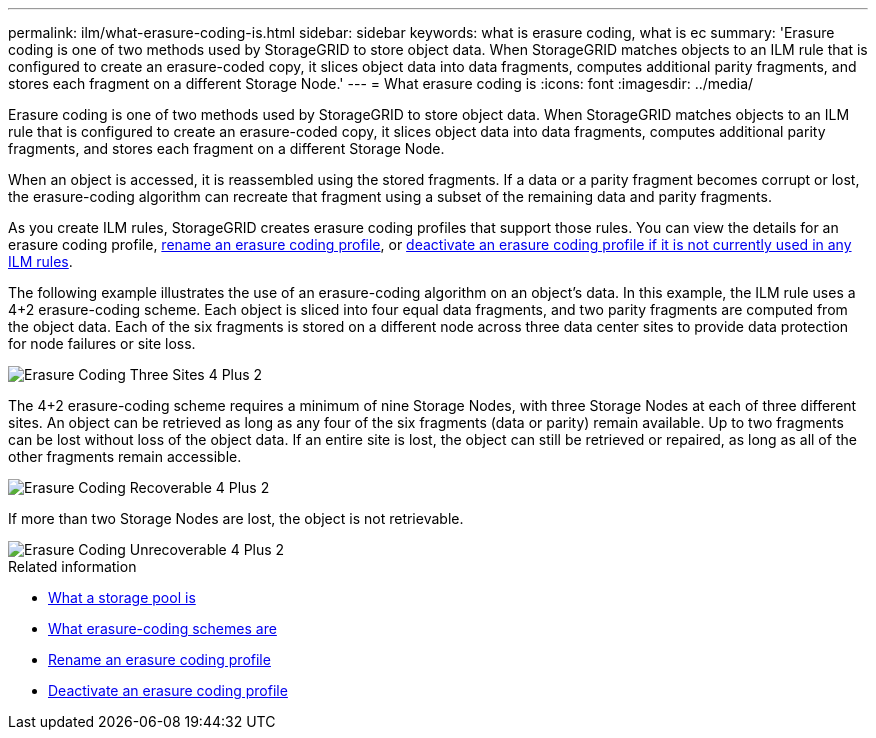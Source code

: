 ---
permalink: ilm/what-erasure-coding-is.html
sidebar: sidebar
keywords: what is erasure coding, what is ec
summary: 'Erasure coding is one of two methods used by StorageGRID to store object data. When StorageGRID matches objects to an ILM rule that is configured to create an erasure-coded copy, it slices object data into data fragments, computes additional parity fragments, and stores each fragment on a different Storage Node.'
---
= What erasure coding is 
:icons: font
:imagesdir: ../media/

[.lead]
Erasure coding is one of two methods used by StorageGRID to store object data. When StorageGRID matches objects to an ILM rule that is configured to create an erasure-coded copy, it slices object data into data fragments, computes additional parity fragments, and stores each fragment on a different Storage Node.

When an object is accessed, it is reassembled using the stored fragments. If a data or a parity fragment becomes corrupt or lost, the erasure-coding algorithm can recreate that fragment using a subset of the remaining data and parity fragments.

As you create ILM rules, StorageGRID creates erasure coding profiles that support those rules. You can view the details for an erasure coding profile, xref:renaming-erasure-coding-profile.adoc[rename an erasure coding profile], or xref:deactivating-erasure-coding-profile.adoc[deactivate an erasure coding profile if it is not currently used in any ILM rules].

The following example illustrates the use of an erasure-coding algorithm on an object's data. In this example, the ILM rule uses a 4+2 erasure-coding scheme. Each object is sliced into four equal data fragments, and two parity fragments are computed from the object data. Each of the six fragments is stored on a different node across three data center sites to provide data protection for node failures or site loss.

image::../media/ec_three_sites_4_plus_2.png[Erasure Coding Three Sites 4 Plus 2]

The 4+2 erasure-coding scheme requires a minimum of nine Storage Nodes, with three Storage Nodes at each of three different sites. An object can be retrieved as long as any four of the six fragments (data or parity) remain available. Up to two fragments can be lost without loss of the object data. If an entire site is lost, the object can still be retrieved or repaired, as long as all of the other fragments remain accessible.

image::../media/ec_recoverable_4_plus_2.png[Erasure Coding Recoverable 4 Plus 2]

If more than two Storage Nodes are lost, the object is not retrievable.

image::../media/ec_unrecoverable_4_plus_2.png[Erasure Coding Unrecoverable 4 Plus 2]

.Related information

* xref:what-storage-pool-is.adoc[What a storage pool is]

* xref:what-erasure-coding-schemes-are.adoc[What erasure-coding schemes are]

* xref:renaming-erasure-coding-profile.adoc[Rename an erasure coding profile]

* xref:deactivating-erasure-coding-profile.adoc[Deactivate an erasure coding profile]